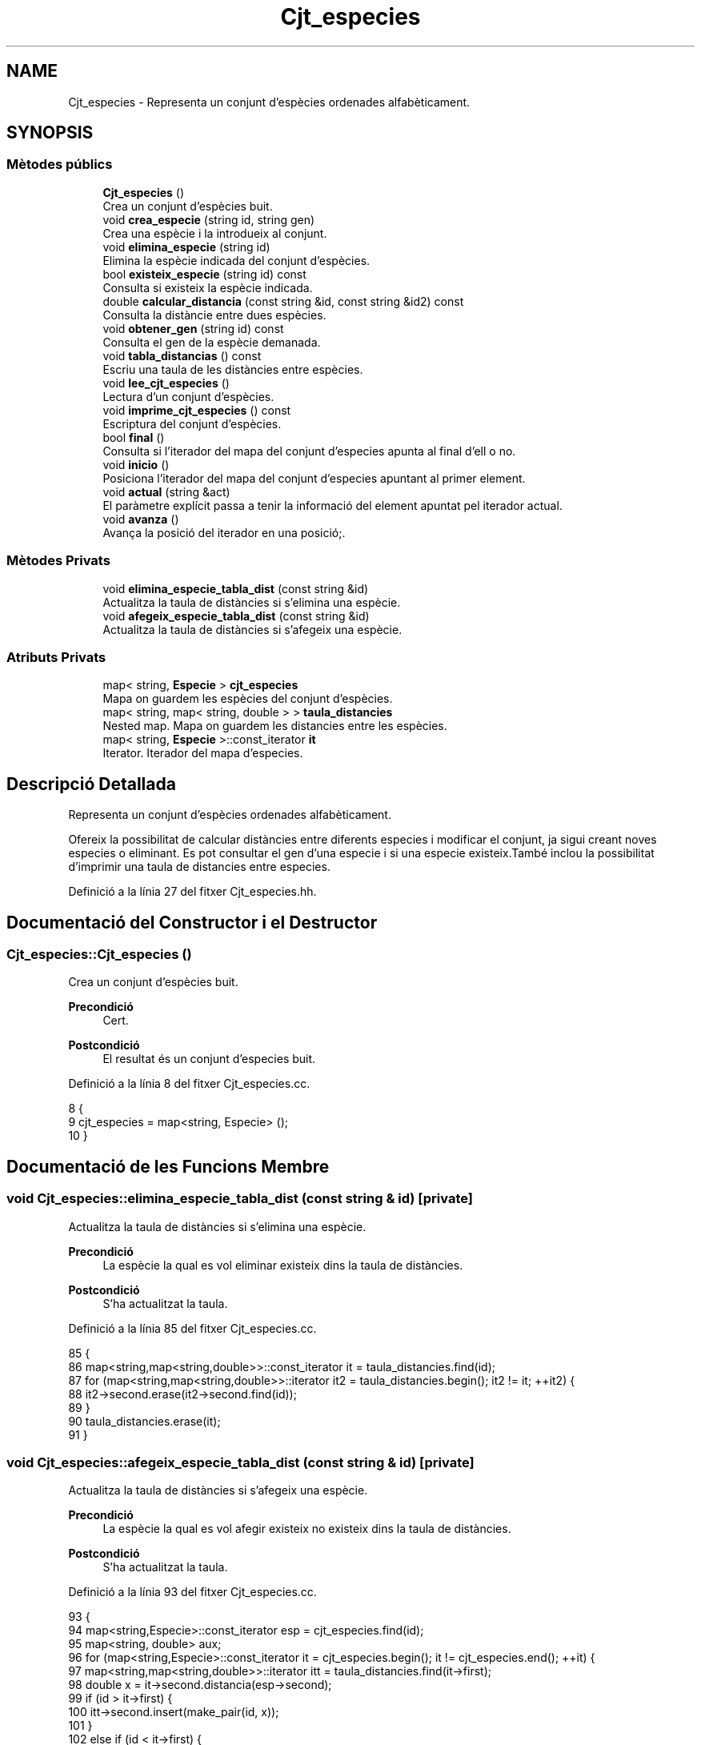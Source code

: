 .TH "Cjt_especies" 3 "Dj Mai 14 2020" "Version 14/05/2020" "Creació d'un arbre filogenètic." \" -*- nroff -*-
.ad l
.nh
.SH NAME
Cjt_especies \- Representa un conjunt d'espècies ordenades alfabèticament\&.  

.SH SYNOPSIS
.br
.PP
.SS "Mètodes públics"

.in +1c
.ti -1c
.RI "\fBCjt_especies\fP ()"
.br
.RI "Crea un conjunt d'espècies buit\&. "
.ti -1c
.RI "void \fBcrea_especie\fP (string id, string gen)"
.br
.RI "Crea una espècie i la introdueix al conjunt\&. "
.ti -1c
.RI "void \fBelimina_especie\fP (string id)"
.br
.RI "Elimina la espècie indicada del conjunt d'espècies\&. "
.ti -1c
.RI "bool \fBexisteix_especie\fP (string id) const"
.br
.RI "Consulta si existeix la espècie indicada\&. "
.ti -1c
.RI "double \fBcalcular_distancia\fP (const string &id, const string &id2) const"
.br
.RI "Consulta la distàncie entre dues espècies\&. "
.ti -1c
.RI "void \fBobtener_gen\fP (string id) const"
.br
.RI "Consulta el gen de la espècie demanada\&. "
.ti -1c
.RI "void \fBtabla_distancias\fP () const"
.br
.RI "Escriu una taula de les distàncies entre espècies\&. "
.ti -1c
.RI "void \fBlee_cjt_especies\fP ()"
.br
.RI "Lectura d'un conjunt d'espècies\&. "
.ti -1c
.RI "void \fBimprime_cjt_especies\fP () const"
.br
.RI "Escriptura del conjunt d'espècies\&. "
.ti -1c
.RI "bool \fBfinal\fP ()"
.br
.RI "Consulta si l'iterador del mapa del conjunt d'especies apunta al final d'ell o no\&. "
.ti -1c
.RI "void \fBinicio\fP ()"
.br
.RI "Posiciona l'iterador del mapa del conjunt d'especies apuntant al primer element\&. "
.ti -1c
.RI "void \fBactual\fP (string &act)"
.br
.RI "El paràmetre explícit passa a tenir la informació del element apuntat pel iterador actual\&. "
.ti -1c
.RI "void \fBavanza\fP ()"
.br
.RI "Avança la posició del iterador en una posició;\&. "
.in -1c
.SS "Mètodes Privats"

.in +1c
.ti -1c
.RI "void \fBelimina_especie_tabla_dist\fP (const string &id)"
.br
.RI "Actualitza la taula de distàncies si s'elimina una espècie\&. "
.ti -1c
.RI "void \fBafegeix_especie_tabla_dist\fP (const string &id)"
.br
.RI "Actualitza la taula de distàncies si s'afegeix una espècie\&. "
.in -1c
.SS "Atributs Privats"

.in +1c
.ti -1c
.RI "map< string, \fBEspecie\fP > \fBcjt_especies\fP"
.br
.RI "Mapa on guardem les espècies del conjunt d'espècies\&. "
.ti -1c
.RI "map< string, map< string, double > > \fBtaula_distancies\fP"
.br
.RI "Nested map\&. Mapa on guardem les distancies entre les espècies\&. "
.ti -1c
.RI "map< string, \fBEspecie\fP >::const_iterator \fBit\fP"
.br
.RI "Iterator\&. Iterador del mapa d'especies\&. "
.in -1c
.SH "Descripció Detallada"
.PP 
Representa un conjunt d'espècies ordenades alfabèticament\&. 

Ofereix la possibilitat de calcular distàncies entre diferents especies i modificar el conjunt, ja sigui creant noves especies o eliminant\&. Es pot consultar el gen d'una especie i si una especie existeix\&.També inclou la possibilitat d'imprimir una taula de distancies entre especies\&. 
.PP
Definició a la línia 27 del fitxer Cjt_especies\&.hh\&.
.SH "Documentació del Constructor i el Destructor"
.PP 
.SS "Cjt_especies::Cjt_especies ()"

.PP
Crea un conjunt d'espècies buit\&. 
.PP
\fBPrecondició\fP
.RS 4
Cert\&. 
.RE
.PP
\fBPostcondició\fP
.RS 4
El resultat és un conjunt d'especies buit\&. 
.RE
.PP

.PP
Definició a la línia 8 del fitxer Cjt_especies\&.cc\&.
.PP
.nf
8                            {
9   cjt_especies = map<string, Especie> ();
10 }
.fi
.SH "Documentació de les Funcions Membre"
.PP 
.SS "void Cjt_especies::elimina_especie_tabla_dist (const string & id)\fC [private]\fP"

.PP
Actualitza la taula de distàncies si s'elimina una espècie\&. 
.PP
\fBPrecondició\fP
.RS 4
La espècie la qual es vol eliminar existeix dins la taula de distàncies\&. 
.RE
.PP
\fBPostcondició\fP
.RS 4
S'ha actualitzat la taula\&. 
.RE
.PP

.PP
Definició a la línia 85 del fitxer Cjt_especies\&.cc\&.
.PP
.nf
85                                                               {
86   map<string,map<string,double>>::const_iterator it = taula_distancies\&.find(id);
87   for (map<string,map<string,double>>::iterator it2 = taula_distancies\&.begin(); it2 != it; ++it2) {
88       it2->second\&.erase(it2->second\&.find(id));
89     }
90     taula_distancies\&.erase(it);
91 }
.fi
.SS "void Cjt_especies::afegeix_especie_tabla_dist (const string & id)\fC [private]\fP"

.PP
Actualitza la taula de distàncies si s'afegeix una espècie\&. 
.PP
\fBPrecondició\fP
.RS 4
La espècie la qual es vol afegir existeix no existeix dins la taula de distàncies\&. 
.RE
.PP
\fBPostcondició\fP
.RS 4
S'ha actualitzat la taula\&. 
.RE
.PP

.PP
Definició a la línia 93 del fitxer Cjt_especies\&.cc\&.
.PP
.nf
93                                                               {
94   map<string,Especie>::const_iterator esp = cjt_especies\&.find(id);
95   map<string, double> aux;
96   for (map<string,Especie>::const_iterator it = cjt_especies\&.begin(); it != cjt_especies\&.end(); ++it) {
97     map<string,map<string,double>>::iterator itt = taula_distancies\&.find(it->first);
98     double x = it->second\&.distancia(esp->second);
99     if (id > it->first) {
100       itt->second\&.insert(make_pair(id, x));
101     }
102     else if (id < it->first) {
103       aux\&.insert(make_pair(it->first, x));
104     }
105       
106   }
107   taula_distancies\&.insert(make_pair(id, aux));
108 
109 }
.fi
.SS "void Cjt_especies::crea_especie (string id, string gen)"

.PP
Crea una espècie i la introdueix al conjunt\&. 
.PP
\fBPrecondició\fP
.RS 4
No existeix cap espècie amb el mateix identificador\&. 
.RE
.PP
\fBPostcondició\fP
.RS 4
S'ha creat una espècie\&. 
.RE
.PP

.PP
Definició a la línia 43 del fitxer Cjt_especies\&.cc\&.
.PP
.nf
43                                                     {
44       Especie e(gen);
45       cjt_especies\&.insert(make_pair(id,e));
46       afegeix_especie_tabla_dist(id);
47 }
.fi
.SS "void Cjt_especies::elimina_especie (string id)"

.PP
Elimina la espècie indicada del conjunt d'espècies\&. 
.PP
\fBPrecondició\fP
.RS 4
Cert\&. 
.RE
.PP
\fBPostcondició\fP
.RS 4
La espècie s'ha eliminat del paràmetre implícit\&. 
.RE
.PP
\fBParàmetres\fP
.RS 4
\fIstring\fP id 
.RE
.PP

.PP
Definició a la línia 68 del fitxer Cjt_especies\&.cc\&.
.PP
.nf
68                                             {
69     map<string, Especie>::const_iterator it = cjt_especies\&.find(id);
70     cjt_especies\&.erase(it);
71     elimina_especie_tabla_dist(id);     
72 }
.fi
.SS "bool Cjt_especies::existeix_especie (string id) const"

.PP
Consulta si existeix la espècie indicada\&. 
.PP
\fBPrecondició\fP
.RS 4
El id és un string vàlid\&. 
.RE
.PP
\fBPostcondició\fP
.RS 4
El resultat indica si existèix la espècie dins el conjunt d'espècies\&. 
.RE
.PP
\fBParàmetres\fP
.RS 4
\fIstring\fP id 
.RE
.PP
\fBRetorna\fP
.RS 4
bool 
.RE
.PP

.PP
Definició a la línia 61 del fitxer Cjt_especies\&.cc\&.
.PP
.nf
61                                                    {
62   map<string, Especie>::const_iterator it = cjt_especies\&.find(id);
63   if (it != cjt_especies\&.end()) return true;
64   return false;
65 }
.fi
.SS "double Cjt_especies::calcular_distancia (const string & id, const string & id2) const"

.PP
Consulta la distàncie entre dues espècies\&. 
.PP
\fBPrecondició\fP
.RS 4
Les dues espècies existeixen al conjunt\&. 
.RE
.PP
\fBPostcondició\fP
.RS 4
Et retorna la distància entre dues espècies\&. Excepcions: Si retorna -1 vol dir que les dues espècies no existèixen dins el conjunt d'especies\&. Si retorna -2 vol dir que la espècie id no existeix dins el conjunt d'especies\&. Si retorna -3 vol dir que la espècie id2 no existeix dins el conjunt d'especies\&.
.RE
.PP
\fBParàmetres\fP
.RS 4
\fIstring\fP id1 
.br
\fIstring\fP id2 
.RE
.PP
\fBRetorna\fP
.RS 4
double 
.RE
.PP

.PP
Definició a la línia 14 del fitxer Cjt_especies\&.cc\&.
.PP
.nf
14                                                                                  {
15   if (not existeix_especie(id) and not existeix_especie(id2)) return -1; 
16   else if (not existeix_especie(id)) return -2;
17   else if (not existeix_especie(id2)) return -3;
18   else {
19       map<string,map<string,double>>::const_iterator it = taula_distancies\&.find(id);
20       map<string,double>::const_iterator it2 = it->second\&.find(id2);
21       if (it2 == it->second\&.end()) {
22         it = taula_distancies\&.find(id2);
23         it2 = it->second\&.find(id);
24         return it2->second;
25       }
26       return it2->second;
27     }
28 }
.fi
.SS "void Cjt_especies::obtener_gen (string id) const"

.PP
Consulta el gen de la espècie demanada\&. 
.PP
\fBPrecondició\fP
.RS 4
La espècie existeix al conjunt d'espècies\&. 
.RE
.PP
\fBPostcondició\fP
.RS 4
S'ha mostrat el gen de la espècie\&. 
.RE
.PP
\fBParàmetres\fP
.RS 4
\fIstring\fP 
.RE
.PP
\fBRetorna\fP
.RS 4
string 
.RE
.PP

.PP
Definició a la línia 55 del fitxer Cjt_especies\&.cc\&.
.PP
.nf
55                                               {
56   map<string, Especie>::const_iterator it = cjt_especies\&.find(id);
57   cout << it->second\&.consultar_gen() << endl;
58   
59 }
.fi
.SS "void Cjt_especies::tabla_distancias () const"

.PP
Escriu una taula de les distàncies entre espècies\&. 
.PP
\fBPrecondició\fP
.RS 4
Cert\&. 
.RE
.PP
\fBPostcondició\fP
.RS 4
S'ha imprès la taula de distàncies\&. 
.RE
.PP

.PP
Definició a la línia 75 del fitxer Cjt_especies\&.cc\&.
.PP
.nf
75                                           {
76   for(map<string,map<string,double>>::const_iterator it = taula_distancies\&.begin(); it != taula_distancies\&.end(); ++it) {
77     cout << it->first << ":";
78     for (map<string,double>::const_iterator it2 = it->second\&.begin(); it2 != it->second\&.end(); ++it2) {
79         cout << " " << it2->first << " (" << it2->second << ")"; 
80     }
81     cout << endl;
82   }
83 }
.fi
.SS "void Cjt_especies::lee_cjt_especies ()"

.PP
Lectura d'un conjunt d'espècies\&. 
.PP
\fBPrecondició\fP
.RS 4
Estan preparats al canal estandar d'entrada un enter i les dades dels elements que llegirem\&. 
.RE
.PP
\fBPostcondició\fP
.RS 4
El paràmetre implícit conté un conjunt d'especies llegits pel canal estàndar\&. 
.RE
.PP

.PP
Definició a la línia 31 del fitxer Cjt_especies\&.cc\&.
.PP
.nf
31                                     {
32   taula_distancies\&.clear();
33   cjt_especies\&.clear();
34   int n;
35   cin >> n;
36   for (int i = 0; i < n; ++i) {
37     string id, gen;
38     cin >> id >> gen;
39     crea_especie(id,gen);
40   }
41 }
.fi
.SS "void Cjt_especies::imprime_cjt_especies () const"

.PP
Escriptura del conjunt d'espècies\&. 
.PP
\fBPrecondició\fP
.RS 4
Cert\&. 
.RE
.PP
\fBPostcondició\fP
.RS 4
S'ha escrit pel canal estàndar de sortida les espècies del paràmetre implícit\&. 
.RE
.PP

.PP
Definició a la línia 48 del fitxer Cjt_especies\&.cc\&.
.PP
.nf
48                                               {
49   for (map<string,Especie>::const_iterator it = cjt_especies\&.begin(); it != cjt_especies\&.end(); ++it) {
50     cout << it->first << " ";
51     it->second\&.escriure();
52   }
53 }
.fi
.SS "bool Cjt_especies::final ()"

.PP
Consulta si l'iterador del mapa del conjunt d'especies apunta al final d'ell o no\&. 
.PP
\fBPrecondició\fP
.RS 4
Cert\&. 
.RE
.PP
\fBPostcondició\fP
.RS 4
El booleà retorna cert si apunta al final del mapa\&. 
.RE
.PP

.PP
Definició a la línia 116 del fitxer Cjt_especies\&.cc\&.
.PP
.nf
116                          {
117   return it == cjt_especies\&.end();
118 
119 }
.fi
.SS "void Cjt_especies::inicio ()"

.PP
Posiciona l'iterador del mapa del conjunt d'especies apuntant al primer element\&. 
.PP
\fBPrecondició\fP
.RS 4
Cert\&. 
.RE
.PP
\fBPostcondició\fP
.RS 4
El iterador apunta al primer element del mapa\&. 
.RE
.PP

.PP
Definició a la línia 112 del fitxer Cjt_especies\&.cc\&.
.PP
.nf
112                           {
113   it = cjt_especies\&.begin();
114 }
.fi
.SS "void Cjt_especies::actual (string & act)"

.PP
El paràmetre explícit passa a tenir la informació del element apuntat pel iterador actual\&. 
.PP
\fBPrecondició\fP
.RS 4
Cert\&. 
.RE
.PP
\fBPostcondició\fP
.RS 4
El paràmetre explícit passa a tenir la informació del element apuntat pel iterador actual 
.RE
.PP

.PP
Definició a la línia 121 del fitxer Cjt_especies\&.cc\&.
.PP
.nf
121                                      {
122   act = it->first;
123 }
.fi
.SS "void Cjt_especies::avanza ()"

.PP
Avança la posició del iterador en una posició;\&. 
.PP
\fBPrecondició\fP
.RS 4
Cert\&. 
.RE
.PP
\fBPostcondició\fP
.RS 4
El iterador del mapa d'especies apunta una posició endavant\&. 
.RE
.PP

.PP
Definició a la línia 125 del fitxer Cjt_especies\&.cc\&.
.PP
.nf
125                           {
126   if (not final()){
127         ++it;
128 
129   }
130 }
.fi
.SH "Documentació de les Dades Membre"
.PP 
.SS "map<string,\fBEspecie\fP> Cjt_especies::cjt_especies\fC [private]\fP"

.PP
Mapa on guardem les espècies del conjunt d'espècies\&. 
.PP
Definició a la línia 35 del fitxer Cjt_especies\&.hh\&.
.SS "map<string, map<string,double> > Cjt_especies::taula_distancies\fC [private]\fP"

.PP
Nested map\&. Mapa on guardem les distancies entre les espècies\&. 
.PP
Definició a la línia 39 del fitxer Cjt_especies\&.hh\&.
.SS "map<string, \fBEspecie\fP>::const_iterator Cjt_especies::it\fC [private]\fP"

.PP
Iterator\&. Iterador del mapa d'especies\&. 
.PP
Definició a la línia 58 del fitxer Cjt_especies\&.hh\&.

.SH "Autor"
.PP 
Generat automàticament per Doxygen per a Creació d'un arbre filogenètic\&. a partir del codi font\&.
